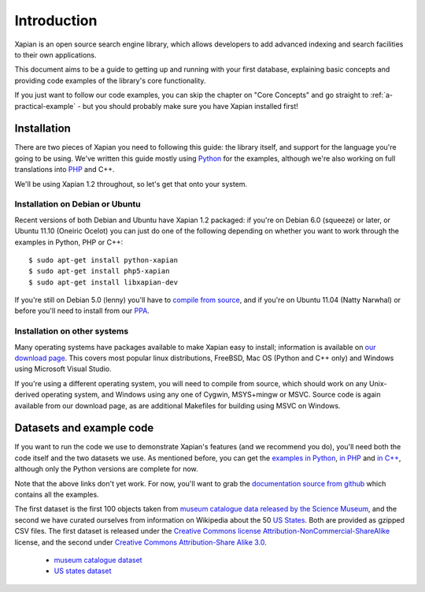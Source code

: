 .. Copyright (C) 2011 Justin Finkelstein, Richard Boulton, James Aylett

Introduction
============

Xapian is an open source search engine library, which allows developers to 
add advanced indexing and search facilities to their own applications. 

This document aims to be a guide to getting up and running with your first 
database, explaining basic concepts and providing code examples of the 
library's core functionality.

If you just want to follow our code examples, you can skip the chapter on "Core
Concepts" and go straight to :ref:`a-practical-example` - but you should
probably make sure you have Xapian installed first!

Installation
------------

There are two pieces of Xapian you need to following this guide: the
library itself, and support for the language you're going to be
using. We've written this guide mostly using Python_ for the examples,
although we're also working on full translations into PHP_ and C++.

.. _Python: http://www.python.org/
.. _PHP: http://www.php.net/

We'll be using Xapian 1.2 throughout, so let's get that onto your system.

Installation on Debian or Ubuntu
~~~~~~~~~~~~~~~~~~~~~~~~~~~~~~~~

Recent versions of both Debian and Ubuntu have Xapian 1.2 packaged: if
you're on Debian 6.0 (squeeze) or later, or Ubuntu 11.10 (Oneiric
Ocelot) you can just do one of the following depending on whether you
want to work through the examples in Python, PHP or C++::

    $ sudo apt-get install python-xapian
    $ sudo apt-get install php5-xapian
    $ sudo apt-get install libxapian-dev

If you're still on Debian 5.0 (lenny) you'll have to `compile from
source`_, and if you're on Ubuntu 11.04 (Natty Narwhal) or before you'll
need to install from our PPA_.

.. _PPA: https://launchpad.net/~xapian-backports/+archive/xapian-1.2

Installation on other systems
~~~~~~~~~~~~~~~~~~~~~~~~~~~~~

Many operating systems have packages available to make Xapian easy to
install; information is available on `our download page`_. This covers
most popular linux distributions, FreeBSD, Mac OS (Python and C++
only) and Windows using Microsoft Visual Studio.

.. _our download page: http://xapian.org/download

.. _compile from source:

If you're using a different operating system, you will need to compile
from source, which should work on any Unix-derived operating system,
and Windows using any one of Cygwin, MSYS+mingw or MSVC. Source code
is again available from our download page, as are additional Makefiles
for building using MSVC on Windows.

Datasets and example code
-------------------------

If you want to run the code we use to demonstrate Xapian's features
(and we recommend you do), you'll need both the code itself and the
two datasets we use. As mentioned before, you can get the `examples in
Python`_, `in PHP`_ and `in C++`_, although only the Python versions
are complete for now.

.. _examples in Python: http://xapian.org/docs/examples/python.tgz
.. _in PHP: http://xapian.org/docs/examples/php.tgz
.. _in C++: http://xapian.org/docs/examples/c++.tgz

Note that the above links don't yet work. For now, you'll want to grab
the `documentation source from github`_ which contains all the examples.

.. _documentation source from github: https://github.com/jaylett/xapian-docsprint

The first dataset is the first 100 objects taken from `museum
catalogue data released by the Science Museum
<http://api.sciencemuseum.org.uk/documentation/collections/>`_, and
the second we have curated ourselves from information on Wikipedia
about the 50 `US States
<http://en.wikipedia.org/wiki/U.S._state>`_. Both are provided as
gzipped CSV files. The first dataset is released under the `Creative
Commons license Attribution-NonCommercial-ShareAlike
<http://creativecommons.org/licenses/by-nc-sa/3.0/>`_ license, and the
second under `Creative Commons Attribution-Share Alike 3.0
<http://creativecommons.org/licenses/by-sa/3.0/>`_.

 * `museum catalogue dataset <http://xapian.org/data/muscat-data.csv.gz>`_
 * `US states dataset <http://xapian.org/data/states-data.csv.gz>`_

.. todo:: finalise dataset(s) and code and link to them from here

.. todo:: link to here from every howto and everything that needs the data files and example code

